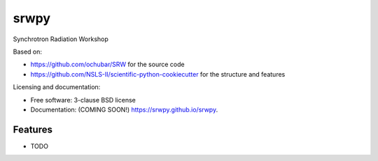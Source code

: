===============================
srwpy
===============================

.. image:: https://img.shields.io/travis/srwpy/srwpy.svg
        :target: https://travis-ci.org/srwpy/srwpy

.. image:: https://img.shields.io/pypi/v/srwpy.svg
        :target: https://pypi.python.org/pypi/srwpy


Synchrotron Radiation Workshop

Based on:

* https://github.com/ochubar/SRW for the source code
* https://github.com/NSLS-II/scientific-python-cookiecutter for the structure and features


Licensing and documentation:

* Free software: 3-clause BSD license
* Documentation: (COMING SOON!) https://srwpy.github.io/srwpy.

Features
--------

* TODO
